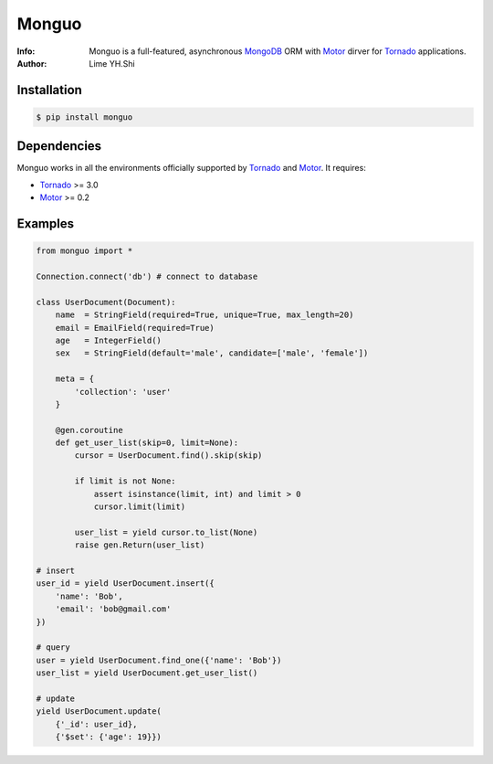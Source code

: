 ======
Monguo
======

.. image:: https://github.com/shiyanhui/monguo/blob/master/doc/source/_static/monguo.jpg?raw=true
	:width: 200px
	
:Info: Monguo is a full-featured, asynchronous MongoDB_ ORM with Motor_ dirver for Tornado_ applications.
:Author: Lime YH.Shi

.. image:: https://pypip.in/v/monguo/badge.png
        :target: https://crate.io/packages/monguo

.. image:: https://pypip.in/d/monguo/badge.png
        :target: https://crate.io/packages/monguo

.. _MongoDB: http://mongodb.org/
.. _Motor: https://github.com/mongodb/motor/
.. _Tornado: http://tornadoweb.org/


Installation
============
    
.. code-block:: bash

    $ pip install monguo

Dependencies
============

Monguo works in all the environments officially supported by Tornado_ and Motor_. It requires:

* Tornado_ >= 3.0
* Motor_ >= 0.2

Examples
========

.. code-block:: python
    
    from monguo import *

    Connection.connect('db') # connect to database
    
    class UserDocument(Document):
        name  = StringField(required=True, unique=True, max_length=20)
        email = EmailField(required=True)
        age   = IntegerField()
        sex   = StringField(default='male', candidate=['male', 'female'])

        meta = {
            'collection': 'user'
        }

        @gen.coroutine
        def get_user_list(skip=0, limit=None):
            cursor = UserDocument.find().skip(skip)

            if limit is not None:
                assert isinstance(limit, int) and limit > 0
                cursor.limit(limit)

            user_list = yield cursor.to_list(None)
            raise gen.Return(user_list)

    # insert
    user_id = yield UserDocument.insert({
        'name': 'Bob',
        'email': 'bob@gmail.com'
    })

    # query
    user = yield UserDocument.find_one({'name': 'Bob'})
    user_list = yield UserDocument.get_user_list()

    # update
    yield UserDocument.update(
        {'_id': user_id}, 
        {'$set': {'age': 19}})
    


.. _MongoDB: http://mongodb.org/
.. _Tornado: http://tornadoweb.org/
.. _Motor: https://github.com/mongodb/motor/

